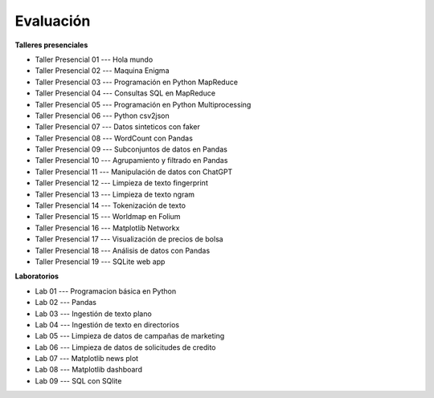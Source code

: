 Evaluación
-------------------------------------------------------------------------------

.. raw:: html

   <br>
   <hr style="height:1px;border-width:0;color:gray;background-color:gray">

**Talleres presenciales**

* Taller Presencial 01 --- Hola mundo

* Taller Presencial 02 --- Maquina Enigma

* Taller Presencial 03 --- Programación en Python MapReduce

* Taller Presencial 04 --- Consultas SQL en MapReduce

* Taller Presencial 05 --- Programación en Python Multiprocessing

* Taller Presencial 06 --- Python csv2json

* Taller Presencial 07 --- Datos sinteticos con faker

* Taller Presencial 08 --- WordCount con Pandas

* Taller Presencial 09 --- Subconjuntos de datos en Pandas

* Taller Presencial 10 --- Agrupamiento y filtrado en Pandas

* Taller Presencial 11 --- Manipulación de datos con ChatGPT

* Taller Presencial 12 --- Limpieza de texto fingerprint

* Taller Presencial 13 --- Limpieza de texto ngram

* Taller Presencial 14 --- Tokenización de texto

* Taller Presencial 15 --- Worldmap en Folium

* Taller Presencial 16 --- Matplotlib Networkx

* Taller Presencial 17 --- Visualización de precios de bolsa

* Taller Presencial 18 --- Análisis de datos con Pandas

* Taller Presencial 19 --- SQLite web app



.. raw:: html

   <hr style="height:1px;border-width:0;color:gray;background-color:gray">

**Laboratorios**

* Lab 01 --- Programacion básica en Python

* Lab 02 --- Pandas

* Lab 03 --- Ingestión de texto plano

* Lab 04 --- Ingestión de texto en directorios

* Lab 05 --- Limpieza de datos de campañas de marketing 

* Lab 06 --- Limpieza de datos de solicitudes de credito

* Lab 07 --- Matplotlib news plot

* Lab 08 --- Matplotlib dashboard

* Lab 09 --- SQL con SQlite
